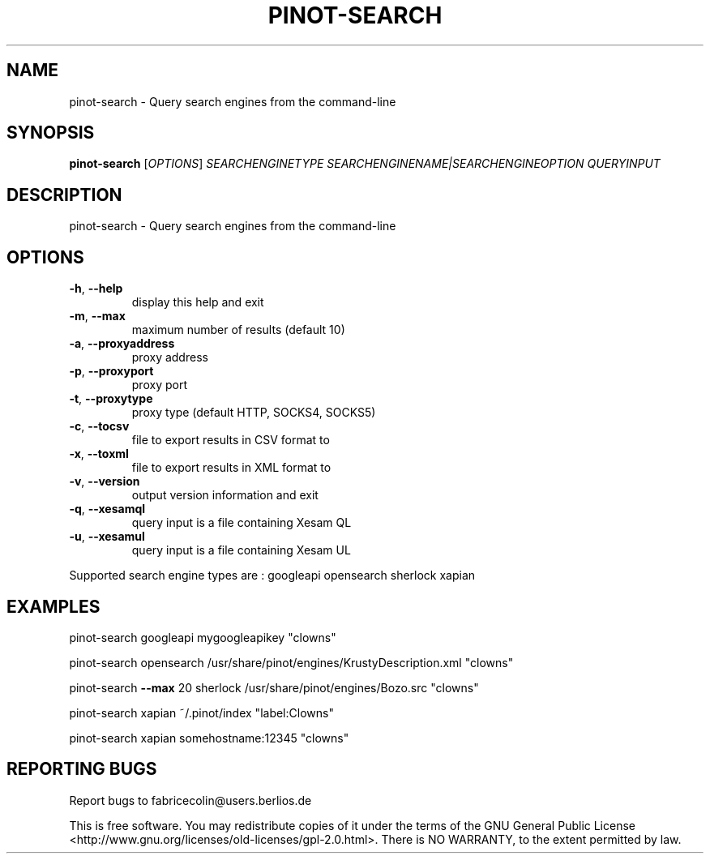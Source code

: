 .\" DO NOT MODIFY THIS FILE!  It was generated by help2man 1.36.
.TH PINOT-SEARCH "1" "January 2008" "pinot-search - pinot 0.82" "User Commands"
.SH NAME
pinot-search \- Query search engines from the command-line
.SH SYNOPSIS
.B pinot-search
[\fIOPTIONS\fR] \fISEARCHENGINETYPE SEARCHENGINENAME|SEARCHENGINEOPTION QUERYINPUT\fR
.SH DESCRIPTION
pinot\-search \- Query search engines from the command\-line
.SH OPTIONS
.TP
\fB\-h\fR, \fB\-\-help\fR
display this help and exit
.TP
\fB\-m\fR, \fB\-\-max\fR
maximum number of results (default 10)
.TP
\fB\-a\fR, \fB\-\-proxyaddress\fR
proxy address
.TP
\fB\-p\fR, \fB\-\-proxyport\fR
proxy port
.TP
\fB\-t\fR, \fB\-\-proxytype\fR
proxy type (default HTTP, SOCKS4, SOCKS5)
.TP
\fB\-c\fR, \fB\-\-tocsv\fR
file to export results in CSV format to
.TP
\fB\-x\fR, \fB\-\-toxml\fR
file to export results in XML format to
.TP
\fB\-v\fR, \fB\-\-version\fR
output version information and exit
.TP
\fB\-q\fR, \fB\-\-xesamql\fR
query input is a file containing Xesam QL
.TP
\fB\-u\fR, \fB\-\-xesamul\fR
query input is a file containing Xesam UL
.PP
Supported search engine types are : googleapi opensearch sherlock xapian
.SH EXAMPLES
pinot\-search googleapi mygoogleapikey "clowns"
.PP
pinot\-search opensearch /usr/share/pinot/engines/KrustyDescription.xml "clowns"
.PP
pinot\-search \fB\-\-max\fR 20 sherlock /usr/share/pinot/engines/Bozo.src "clowns"
.PP
pinot\-search xapian ~/.pinot/index "label:Clowns"
.PP
pinot\-search xapian somehostname:12345 "clowns"
.SH "REPORTING BUGS"
Report bugs to fabricecolin@users.berlios.de
.PP
This is free software.  You may redistribute copies of it under the terms of
the GNU General Public License <http://www.gnu.org/licenses/old\-licenses/gpl\-2.0.html>.
There is NO WARRANTY, to the extent permitted by law.
